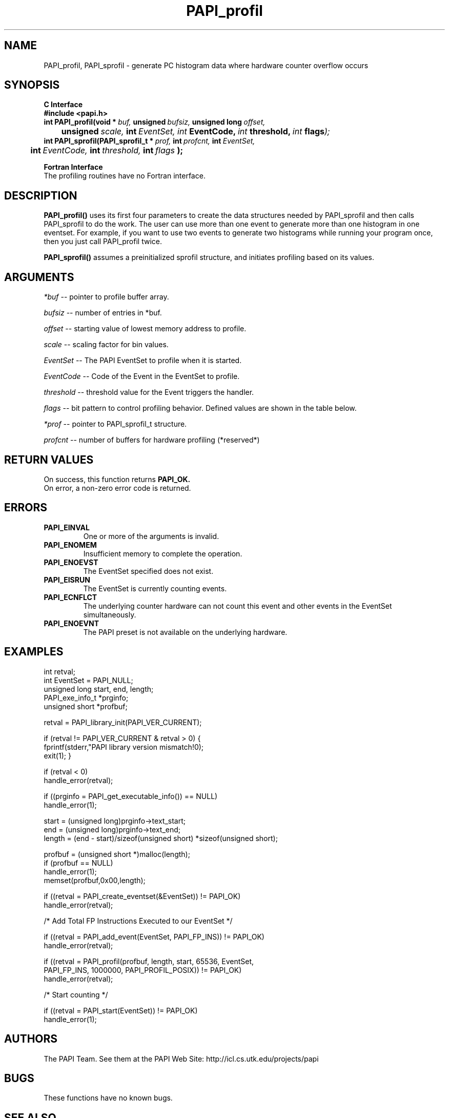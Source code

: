 .\" @(#)$Id$
.TH PAPI_profil 3 "November, 2003" "PAPI Programmer's Reference" "PAPI"

.SH NAME
PAPI_profil, PAPI_sprofil \- generate PC histogram data where hardware counter overflow occurs

.SH SYNOPSIS
.B C Interface
.nf
.B #include <papi.h>
.BI int\ PAPI_profil(void\ *\  buf,\  unsigned\  bufsiz,\  unsigned\ long\  offset,\  
.BI \tunsigned\  scale, \ int \ EventSet, \
           \  int\  EventCode,\  int\  threshold,\  int\  flags );
.BI int\ PAPI_sprofil(PAPI_sprofil_t\ *\  prof,\  int\  profcnt,\  int\  EventSet,\  
.BI \tint\  EventCode,\  int\  threshold,\  int\  flags\  );
.fi
.LP
.B Fortran Interface
.nf
The profiling routines have no Fortran interface.
.fi

.SH DESCRIPTION
.B PAPI_profil() 
uses its first four parameters to create the data structures needed by PAPI_sprofil and then calls PAPI_sprofil to do the work. The user can use more than one event to generate more than one histogram in one eventset. For example, if you want to use two events to generate two histograms while running your program once, then you just call PAPI_profil twice.

.B PAPI_sprofil()
assumes a preinitialized sprofil structure, and initiates profiling based on its values.

.SH ARGUMENTS
.I *buf
-- pointer to profile buffer array.
.LP
.I bufsiz
-- number of entries in *buf.
.LP
.I offset
-- starting value of lowest memory address to profile.
.LP
.I scale
-- scaling factor for bin values.
.LP
.I EventSet 
-- The PAPI EventSet to profile when it is started.
.LP
.I EventCode
-- Code of the Event in the EventSet to profile.
.LP
.I threshold 
-- threshold value for the Event triggers the handler. 
.LP
.I flags 
-- bit pattern to control profiling behavior. Defined values are shown in the table below.

.LP
.I *prof
-- pointer to PAPI_sprofil_t structure.
.LP
.I profcnt
-- number of buffers for hardware profiling (*reserved*)
.LP
.TS
allbox tab($);
cI  s
lB lw.
T{
Defined bits for the flags variable
T}
PAPI_PROFIL_POSIX$T{
Default type of profiling, similar to 
.BR profil (3).
T}
PAPI_PROFIL_RANDOM$T{
Drop a random 25% of the samples.
T}
PAPI_PROFIL_WEIGHTED$T{
Weight the samples by their value.
T}
PAPI_PROFIL_COMPRESS$T{
Ignore samples if hash buckets get big.
T}
PAPI_PROFIL_BUCKET_16$T{
use unsigned short(16bit) as bucket, This is the default bucket.
T}
PAPI_PROFIL_BUCKET_32$T{
use unsigned int(32bit) as bucket.
T}
PAPI_PROFIL_BUCKET_64$T{
use unsigned long(64bit) as bucket.
T}
.TE

.SH RETURN VALUES
On success, this function returns
.B "PAPI_OK."
 On error, a non-zero error code is returned.

.SH ERRORS
.TP
.B "PAPI_EINVAL"
One or more of the arguments is invalid.
.TP
.B "PAPI_ENOMEM"
Insufficient memory to complete the operation.
.TP
.B "PAPI_ENOEVST"
The EventSet specified does not exist.
.TP
.B "PAPI_EISRUN"
The EventSet is currently counting events.
.TP
.B "PAPI_ECNFLCT"
The underlying counter hardware can not count this event and other events
in the EventSet simultaneously.
.TP
.B "PAPI_ENOEVNT"
The PAPI preset is not available on the underlying hardware. 

.SH EXAMPLES
.nf
.if t .ft CW
int retval;
int EventSet = PAPI_NULL;
unsigned long start, end, length;
PAPI_exe_info_t *prginfo;
unsigned short *profbuf;

retval = PAPI_library_init(PAPI_VER_CURRENT);

if (retval != PAPI_VER_CURRENT & retval > 0) {
  fprintf(stderr,"PAPI library version mismatch!\n");
  exit(1); }

if (retval < 0) 
  handle_error(retval);

if ((prginfo = PAPI_get_executable_info()) == NULL)
  handle_error(1);

start = (unsigned long)prginfo->text_start;
end = (unsigned long)prginfo->text_end;
length = (end - start)/sizeof(unsigned short) *sizeof(unsigned short);

profbuf = (unsigned short *)malloc(length);
if (profbuf == NULL)
  handle_error(1);
memset(profbuf,0x00,length);

if ((retval = PAPI_create_eventset(&EventSet)) != PAPI_OK)
  handle_error(retval);

/* Add Total FP Instructions Executed to our EventSet */

if ((retval = PAPI_add_event(EventSet, PAPI_FP_INS)) != PAPI_OK)
  handle_error(retval);

if ((retval = PAPI_profil(profbuf, length, start, 65536, EventSet, 
                PAPI_FP_INS, 1000000, PAPI_PROFIL_POSIX)) != PAPI_OK)
  handle_error(retval);

/* Start counting */

if ((retval = PAPI_start(EventSet)) != PAPI_OK)
  handle_error(1);
.if t .ft P
.fi

.SH AUTHORS
The PAPI Team. See them at the PAPI Web Site: 
http://icl.cs.utk.edu/projects/papi

.SH BUGS
These functions have no known bugs.


.SH SEE ALSO
.BR PAPI_preset "(3), " PAPI_get_executable_info "(3), "
.BR PAPI_set_opt "(3), " PAPI_start "(3), " PAPI_remove_event "(3), " 
.BR PAPI_remove_events "(3), " PAPI_query "(3), "
.BR PAPI_cleanup_eventset "(3), " PAPI_destroy_eventset "(3) " 

